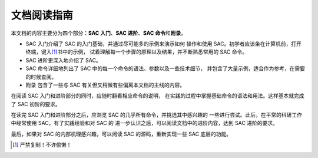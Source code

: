 文档阅读指南
============

本文档的内容主要分为四个部分：\ **SAC 入门**\ 、\ **SAC 进阶**\ 、\ **SAC 命令**\
和\ **附录**\ 。

-  SAC 入门介绍了 SAC 的入门基础，并通过尽可能多的示例来演示如何
   操作和使用 SAC。初学者应该坐在计算机前，打开终端，键入\ [1]_\ 书中的示例，
   试着理解每一个步骤的原理以及结果，并不断熟悉常用的 SAC 命令。
-  SAC 进阶更深入地介绍了 SAC。
-  SAC 命令详细地列出了 SAC 中的每一个命令的语法、参数以及一些技术细节，
   并包含了大量示例，适合作为参考，在需要的时候查阅。
-  附录 包含了一些与 SAC 有关但又稍微有些偏离本文档的主线的内容。

在阅读 SAC 入门和进阶部分的同时，应随时翻看相应命令的说明，
在实践的过程中掌握基础命令的语法和用法。这样基本就完成了 SAC 初阶的要求。

在读完 SAC 入门和进阶部分之后，应浏览 SAC 的几乎所有命令，并挑选其中感兴趣的
一些进行尝试。此后，在平常的科研工作中经常使用 SAC，有了实践经验和对 SAC 的
进一步认识之后，可以阅读文档中的进阶内容，达到 SAC 进阶的要求。

最后，如果对 SAC 的内部机理感兴趣，可以阅读 SAC 的源码，重新实现一些 SAC
底层的功能。

.. [1] 严禁复制！不许偷懒！
